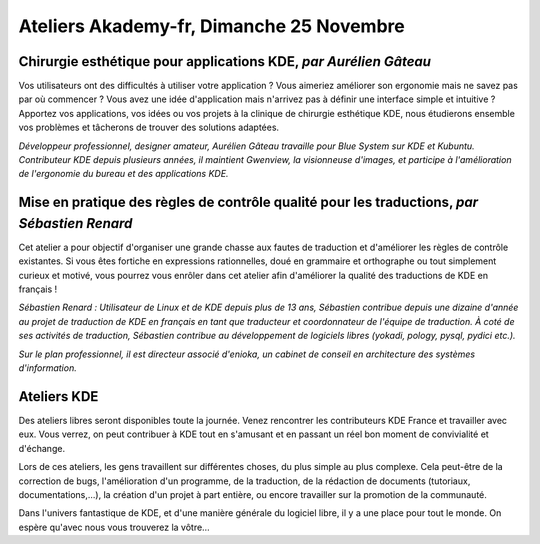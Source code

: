 ==========================================
Ateliers Akademy-fr, Dimanche 25 Novembre
==========================================

Chirurgie esthétique pour applications KDE, *par Aurélien Gâteau*
-----------------------------------------------------------------

Vos utilisateurs ont des difficultés à utiliser votre application ? Vous
aimeriez améliorer son ergonomie mais ne savez pas par où commencer ?
Vous avez une idée d'application mais n'arrivez pas à définir une
interface simple et intuitive ? Apportez vos applications, vos idées ou
vos projets à la clinique de chirurgie esthétique KDE, nous étudierons
ensemble vos problèmes et tâcherons de trouver des solutions adaptées.

*Développeur professionnel, designer amateur, Aurélien Gâteau travaille
pour Blue System sur KDE et Kubuntu. Contributeur KDE depuis plusieurs
années, il maintient Gwenview, la visionneuse d'images, et participe à
l'amélioration de l'ergonomie du bureau et des applications KDE.*

Mise en pratique des règles de contrôle qualité pour les traductions, *par Sébastien Renard*
--------------------------------------------------------------------------------------------

Cet atelier a pour objectif d'organiser une grande chasse aux fautes de
traduction et d'améliorer les règles de contrôle existantes. Si vous
êtes fortiche en expressions rationnelles, doué en grammaire et
orthographe ou tout simplement curieux et motivé, vous pourrez vous
enrôler dans cet atelier afin d'améliorer la qualité des traductions de
KDE en français !

*Sébastien Renard : Utilisateur de Linux et de KDE depuis plus de 13
ans, Sébastien contribue depuis une dizaine d'année au projet de
traduction de KDE en français en tant que traducteur et coordonnateur de
l'équipe de traduction. À coté de ses activités de traduction, Sébastien
contribue au développement de logiciels libres (yokadi, pology, pysql,
pydici etc.).*

*Sur le plan professionnel, il est directeur associé d'enioka, un
cabinet de conseil en architecture des systèmes d'information.*

Ateliers KDE
-------------

Des ateliers libres seront disponibles toute la journée. Venez
rencontrer les contributeurs KDE France et travailler avec eux. Vous
verrez, on peut contribuer à KDE tout en s'amusant et en passant un réel
bon moment de convivialité et d'échange.

Lors de ces ateliers, les gens travaillent sur différentes choses, du
plus simple au plus complexe. Cela peut-être de la correction de bugs,
l'amélioration d'un programme, de la traduction, de la rédaction de
documents (tutoriaux, documentations,…), la création d'un projet à part
entière, ou encore travailler sur la promotion de la communauté.

Dans l'univers fantastique de KDE, et d'une manière générale du logiciel
libre, il y a une place pour tout le monde. On espère qu'avec nous vous
trouverez la vôtre…
